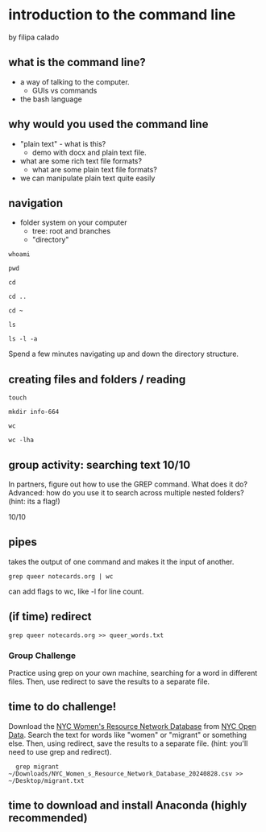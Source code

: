 * introduction to the command line
by filipa calado

** what is the command line?
- a way of talking to the computer.
  - GUIs vs commands
- the bash language
  
** why would you used the command line
- "plain text" - what is this?
  - demo with docx and plain text file.
- what are some rich text file formats?
  - what are some plain text file formats?
- we can manipulate plain text quite easily

** navigation
- folder system on your computer
  - tree: root and branches
  - "directory"

#+begin_src
whoami

pwd

cd

cd ..

cd ~

ls

ls -l -a
#+end_src

Spend a few minutes navigating up and down the directory structure. 

** creating files and folders / reading
#+begin_src 
touch 

mkdir info-664

wc 

wc -lha
#+end_src

** group activity: searching text 10/10
In partners, figure out how to use the GREP command. What does it do?
Advanced: how do you use it to search across multiple nested folders?
(hint: its a flag!)

10/10

** pipes
takes the output of one command and makes it the input of another.

#+begin_src 
grep queer notecards.org | wc
#+end_src

can add flags to wc, like -l for line count. 

** (if time) redirect

#+begin_src 
grep queer notecards.org >> queer_words.txt
#+end_src

*** Group Challenge
Practice using grep on your own machine, searching for a word in
different files. Then, use redirect to save the results to a separate
file. 

** time to do challenge!
Download the [[https://data.cityofnewyork.us/Social-Services/NYC-Women-s-Resource-Network-Database/pqg4-dm6b/about_data][NYC Women's Resource Network Database]] from [[https://opendata.cityofnewyork.us/][NYC Open Data]].
Search the text for words like "women" or "migrant" or something else.
Then, using redirect, save the results to a separate file. (hint:
you'll need to use grep and redirect).

#+begin_src
  grep migrant
~/Downloads/NYC_Women_s_Resource_Network_Database_20240828.csv >>
~/Desktop/migrant.txt
#+end_src

** time to download and install Anaconda (highly recommended)
